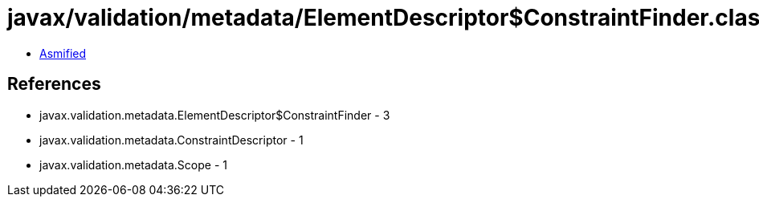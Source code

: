 = javax/validation/metadata/ElementDescriptor$ConstraintFinder.class

 - link:ElementDescriptor$ConstraintFinder-asmified.java[Asmified]

== References

 - javax.validation.metadata.ElementDescriptor$ConstraintFinder - 3
 - javax.validation.metadata.ConstraintDescriptor - 1
 - javax.validation.metadata.Scope - 1
